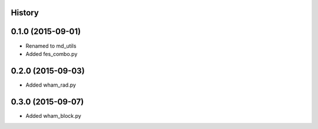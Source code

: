 .. :changelog:

History
-------

0.1.0 (2015-09-01)
------------------

* Renamed to md_utils
* Added fes_combo.py

0.2.0 (2015-09-03)
------------------

* Added wham_rad.py

0.3.0 (2015-09-07)
------------------

* Added wham_block.py

